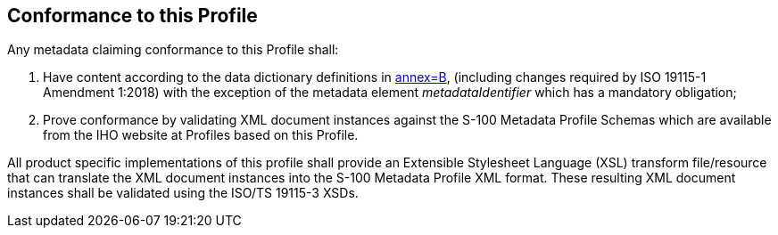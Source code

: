 == Conformance to this Profile

Any metadata claiming conformance to this Profile shall:

. Have content according to the data dictionary definitions in <<ISO19115-1,annex=B>>,
(including changes required by ISO 19115-1 Amendment 1:2018) with the exception of the
metadata element _metadataIdentifier_ which has a mandatory obligation;
. Prove conformance by validating XML document instances against the S-100 Metadata
Profile Schemas which are available from the IHO website at Profiles based on this
Profile.

All product specific implementations of this profile shall provide an Extensible
Stylesheet Language (XSL) transform file/resource that can translate the XML document
instances into the S-100 Metadata Profile XML format. These resulting XML document
instances shall be validated using the ISO/TS 19115-3 XSDs.
